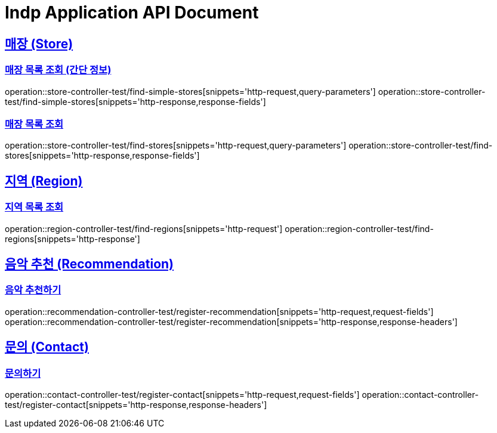 = Indp Application API Document

:doctype: book
:source-highlighter: highlightjs
:sectlinks:
:toc: left
:toclevels: 3

== 매장 (Store)

=== 매장 목록 조회 (간단 정보)

operation::store-controller-test/find-simple-stores[snippets='http-request,query-parameters']
operation::store-controller-test/find-simple-stores[snippets='http-response,response-fields']

=== 매장 목록 조회

operation::store-controller-test/find-stores[snippets='http-request,query-parameters']
operation::store-controller-test/find-stores[snippets='http-response,response-fields']

== 지역 (Region)

=== 지역 목록 조회

operation::region-controller-test/find-regions[snippets='http-request']
operation::region-controller-test/find-regions[snippets='http-response']


== 음악 추천 (Recommendation)

=== 음악 추천하기

operation::recommendation-controller-test/register-recommendation[snippets='http-request,request-fields']
operation::recommendation-controller-test/register-recommendation[snippets='http-response,response-headers']

== 문의 (Contact)

=== 문의하기

operation::contact-controller-test/register-contact[snippets='http-request,request-fields']
operation::contact-controller-test/register-contact[snippets='http-response,response-headers']
